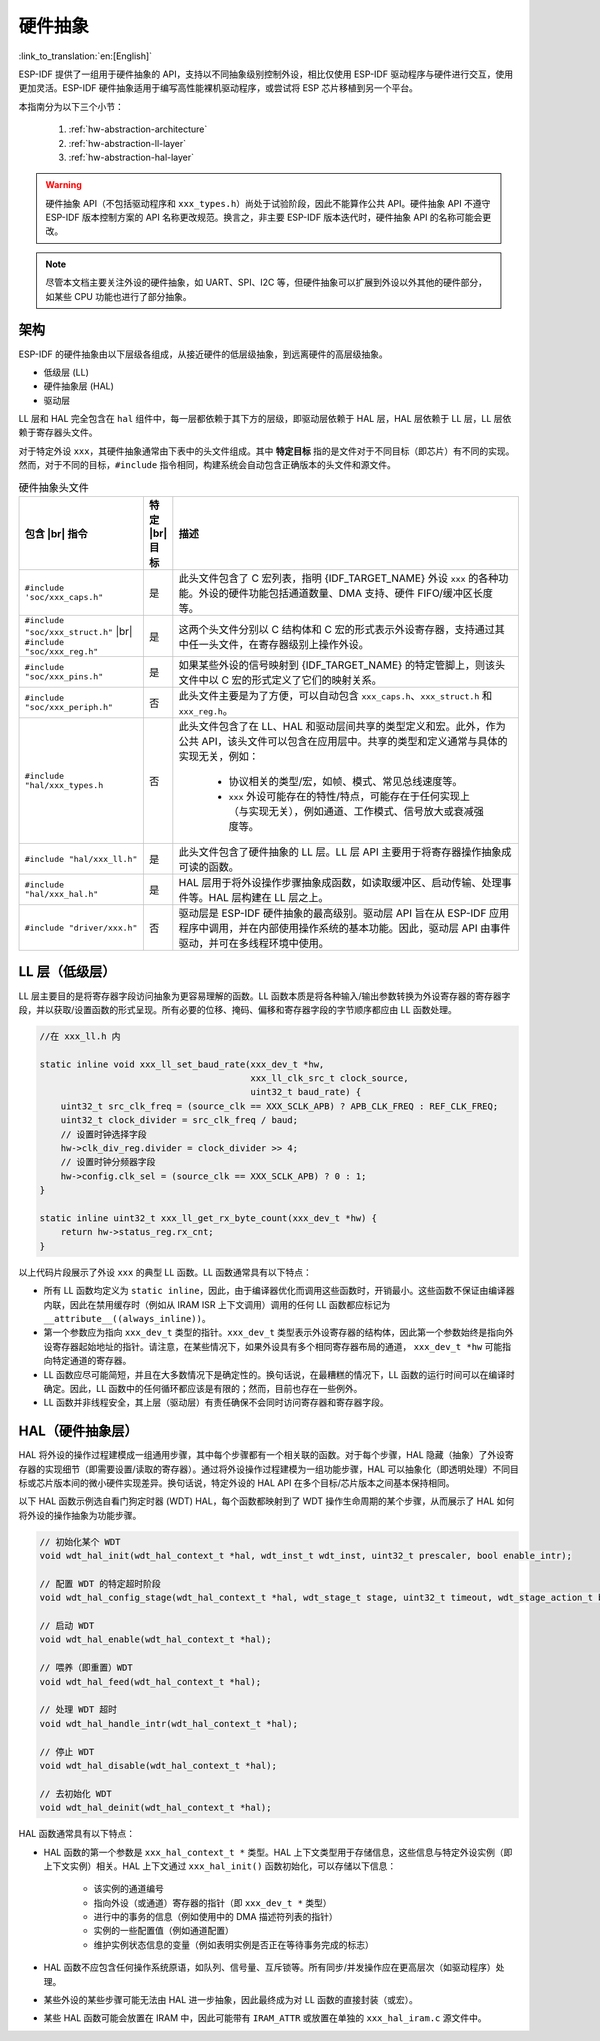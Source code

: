 硬件抽象
====================

:link_to_translation:`en:[English]`

ESP-IDF 提供了一组用于硬件抽象的 API，支持以不同抽象级别控制外设，相比仅使用 ESP-IDF 驱动程序与硬件进行交互，使用更加灵活。ESP-IDF 硬件抽象适用于编写高性能裸机驱动程序，或尝试将 ESP 芯片移植到另一个平台。

本指南分为以下三个小节：

    1. :ref:`hw-abstraction-architecture`
    2. :ref:`hw-abstraction-ll-layer`
    3. :ref:`hw-abstraction-hal-layer`

.. warning::

    硬件抽象 API（不包括驱动程序和 ``xxx_types.h``）尚处于试验阶段，因此不能算作公共 API。硬件抽象 API 不遵守 ESP-IDF 版本控制方案的 API 名称更改规范。换言之，非主要 ESP-IDF 版本迭代时，硬件抽象 API 的名称可能会更改。

.. note::

    尽管本文档主要关注外设的硬件抽象，如 UART、SPI、I2C 等，但硬件抽象可以扩展到外设以外其他的硬件部分，如某些 CPU 功能也进行了部分抽象。

.. _hw-abstraction-architecture:

架构
------------

ESP-IDF 的硬件抽象由以下层级各组成，从接近硬件的低层级抽象，到远离硬件的高层级抽象。

- 低级层 (LL)
- 硬件抽象层 (HAL)
- 驱动层

LL 层和 HAL 完全包含在 ``hal`` 组件中，每一层都依赖于其下方的层级，即驱动层依赖于 HAL 层，HAL 层依赖于 LL 层，LL 层依赖于寄存器头文件。

对于特定外设 ``xxx``，其硬件抽象通常由下表中的头文件组成。其中 **特定目标** 指的是文件对于不同目标（即芯片）有不同的实现。然而，对于不同的目标，``#include`` 指令相同，构建系统会自动包含正确版本的头文件和源文件。

.. |br| raw:: html

    <br>

.. list-table:: 硬件抽象头文件
    :widths: 25 5 70
    :header-rows: 1

    * - 包含 |br| 指令
      - 特定 |br| 目标
      - 描述
    * - ``#include 'soc/xxx_caps.h"``
      - 是
      - 此头文件包含了 C 宏列表，指明 {IDF_TARGET_NAME} 外设 ``xxx`` 的各种功能。外设的硬件功能包括通道数量、DMA 支持、硬件 FIFO/缓冲区长度等。
    * - ``#include "soc/xxx_struct.h"`` |br| ``#include "soc/xxx_reg.h"``
      - 是
      - 这两个头文件分别以 C 结构体和 C 宏的形式表示外设寄存器，支持通过其中任一头文件，在寄存器级别上操作外设。
    * - ``#include "soc/xxx_pins.h"``
      - 是
      - 如果某些外设的信号映射到 {IDF_TARGET_NAME} 的特定管脚上，则该头文件中以 C 宏的形式定义了它们的映射关系。
    * - ``#include "soc/xxx_periph.h"``
      - 否
      - 此头文件主要是为了方便，可以自动包含 ``xxx_caps.h``、``xxx_struct.h`` 和 ``xxx_reg.h``。
    * - ``#include "hal/xxx_types.h``
      - 否
      - 此头文件包含了在 LL、HAL 和驱动层间共享的类型定义和宏。此外，作为公共 API，该头文件可以包含在应用层中。共享的类型和定义通常与具体的实现无关，例如：

          - 协议相关的类型/宏，如帧、模式、常见总线速度等。
          - ``xxx`` 外设可能存在的特性/特点，可能存在于任何实现上（与实现无关），例如通道、工作模式、信号放大或衰减强度等。
    * - ``#include "hal/xxx_ll.h"``
      - 是
      - 此头文件包含了硬件抽象的 LL 层。LL 层 API 主要用于将寄存器操作抽象成可读的函数。
    * - ``#include "hal/xxx_hal.h"``
      - 是
      - HAL 层用于将外设操作步骤抽象成函数，如读取缓冲区、启动传输、处理事件等。HAL 层构建在 LL 层之上。
    * - ``#include "driver/xxx.h"``
      - 否
      - 驱动层是 ESP-IDF 硬件抽象的最高级别。驱动层 API 旨在从 ESP-IDF 应用程序中调用，并在内部使用操作系统的基本功能。因此，驱动层 API 由事件驱动，并可在多线程环境中使用。


.. _hw-abstraction-ll-layer:

LL 层（低级层）
------------------

LL 层主要目的是将寄存器字段访问抽象为更容易理解的函数。LL 函数本质是将各种输入/输出参数转换为外设寄存器的寄存器字段，并以获取/设置函数的形式呈现。所有必要的位移、掩码、偏移和寄存器字段的字节顺序都应由 LL 函数处理。

.. code-block:: c

    //在 xxx_ll.h 内

    static inline void xxx_ll_set_baud_rate(xxx_dev_t *hw,
                                            xxx_ll_clk_src_t clock_source,
                                            uint32_t baud_rate) {
        uint32_t src_clk_freq = (source_clk == XXX_SCLK_APB) ? APB_CLK_FREQ : REF_CLK_FREQ;
        uint32_t clock_divider = src_clk_freq / baud;
        // 设置时钟选择字段
        hw->clk_div_reg.divider = clock_divider >> 4;
        // 设置时钟分频器字段
        hw->config.clk_sel = (source_clk == XXX_SCLK_APB) ? 0 : 1;
    }

    static inline uint32_t xxx_ll_get_rx_byte_count(xxx_dev_t *hw) {
        return hw->status_reg.rx_cnt;
    }

以上代码片段展示了外设 ``xxx`` 的典型 LL 函数。LL 函数通常具有以下特点：

- 所有 LL 函数均定义为 ``static inline``，因此，由于编译器优化而调用这些函数时，开销最小。这些函数不保证由编译器内联，因此在禁用缓存时（例如从 IRAM ISR 上下文调用）调用的任何 LL 函数都应标记为 ``__attribute__((always_inline))``。
- 第一个参数应为指向 ``xxx_dev_t`` 类型的指针。``xxx_dev_t`` 类型表示外设寄存器的结构体，因此第一个参数始终是指向外设寄存器起始地址的指针。请注意，在某些情况下，如果外设具有多个相同寄存器布局的通道， ``xxx_dev_t *hw`` 可能指向特定通道的寄存器。
- LL 函数应尽可能简短，并且在大多数情况下是确定性的。换句话说，在最糟糕的情况下，LL 函数的运行时间可以在编译时确定。因此，LL 函数中的任何循环都应该是有限的；然而，目前也存在一些例外。
- LL 函数并非线程安全，其上层（驱动层）有责任确保不会同时访问寄存器和寄存器字段。


.. _hw-abstraction-hal-layer:

HAL（硬件抽象层）
--------------------------------

HAL 将外设的操作过程建模成一组通用步骤，其中每个步骤都有一个相关联的函数。对于每个步骤，HAL 隐藏（抽象）了外设寄存器的实现细节（即需要设置/读取的寄存器）。通过将外设操作过程建模为一组功能步骤，HAL 可以抽象化（即透明处理）不同目标或芯片版本间的微小硬件实现差异。换句话说，特定外设的 HAL API 在多个目标/芯片版本之间基本保持相同。

以下 HAL 函数示例选自看门狗定时器 (WDT) HAL，每个函数都映射到了 WDT 操作生命周期的某个步骤，从而展示了 HAL 如何将外设的操作抽象为功能步骤。

.. code-block:: c

    // 初始化某个 WDT
    void wdt_hal_init(wdt_hal_context_t *hal, wdt_inst_t wdt_inst, uint32_t prescaler, bool enable_intr);

    // 配置 WDT 的特定超时阶段
    void wdt_hal_config_stage(wdt_hal_context_t *hal, wdt_stage_t stage, uint32_t timeout, wdt_stage_action_t behavior);

    // 启动 WDT
    void wdt_hal_enable(wdt_hal_context_t *hal);

    // 喂养（即重置）WDT
    void wdt_hal_feed(wdt_hal_context_t *hal);

    // 处理 WDT 超时
    void wdt_hal_handle_intr(wdt_hal_context_t *hal);

    // 停止 WDT
    void wdt_hal_disable(wdt_hal_context_t *hal);

    // 去初始化 WDT
    void wdt_hal_deinit(wdt_hal_context_t *hal);


HAL 函数通常具有以下特点：

- HAL 函数的第一个参数是 ``xxx_hal_context_t *`` 类型。HAL 上下文类型用于存储信息，这些信息与特定外设实例（即上下文实例）相关。HAL 上下文通过 ``xxx_hal_init()`` 函数初始化，可以存储以下信息：

    - 该实例的通道编号
    - 指向外设（或通道）寄存器的指针（即 ``xxx_dev_t *`` 类型）
    - 进行中的事务的信息（例如使用中的 DMA 描述符列表的指针）
    - 实例的一些配置值（例如通道配置）
    - 维护实例状态信息的变量（例如表明实例是否正在等待事务完成的标志）

- HAL 函数不应包含任何操作系统原语，如队列、信号量、互斥锁等。所有同步/并发操作应在更高层次（如驱动程序）处理。
- 某些外设的某些步骤可能无法由 HAL 进一步抽象，因此最终成为对 LL 函数的直接封装（或宏）。
- 某些 HAL 函数可能会放置在 IRAM 中，因此可能带有 ``IRAM_ATTR`` 或放置在单独的 ``xxx_hal_iram.c`` 源文件中。
